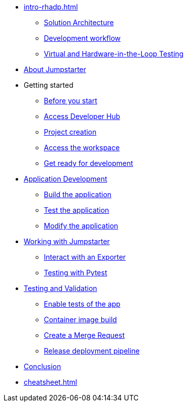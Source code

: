 * xref:intro-rhadp.adoc[]
** xref:intro-rhadp.adoc#solution_architecture[Solution Architecture]
** xref:intro-rhadp.adoc#workflow[Development workflow]
** xref:intro-rhadp.adoc#hiltesting[Virtual and Hardware-in-the-Loop Testing]

* xref:intro-jmp.adoc[About Jumpstarter]

* Getting started
** xref:intro-getting-started.adoc#beforeyoustart[Before you start]
** xref:intro-getting-started.adoc#devhub[Access Developer Hub]
** xref:intro-getting-started.adoc#project[Project creation]
** xref:intro-getting-started.adoc#devspaces[Access the workspace]
** xref:intro-getting-started.adoc#workspace[Get ready for development]

* xref:activity-02.adoc[Application Development]
** xref:activity-02.adoc#appbuild[Build the application]
** xref:activity-02.adoc#apptest[Test the application]
** xref:activity-02.adoc#appmodify[Modify the application]

* xref:activity-03.adoc[Working with Jumpstarter]
** xref:activity-03.adoc#jmpexporterlease[Interact with an Exporter]
** xref:activity-03.adoc#jmptestingpytest[Testing with Pytest]

* xref:activity-04.adoc[Testing and Validation] 
** xref:activity-04.adoc#test-app[Enable tests of the app]
** xref:activity-04.adoc#container[Container image build]
** xref:activity-04.adoc#merge[Create a Merge Request]
** xref:activity-04.adoc#release[Release deployment pipeline]

* xref:wrapup.adoc[Conclusion]

* xref:cheatsheet.adoc[]

